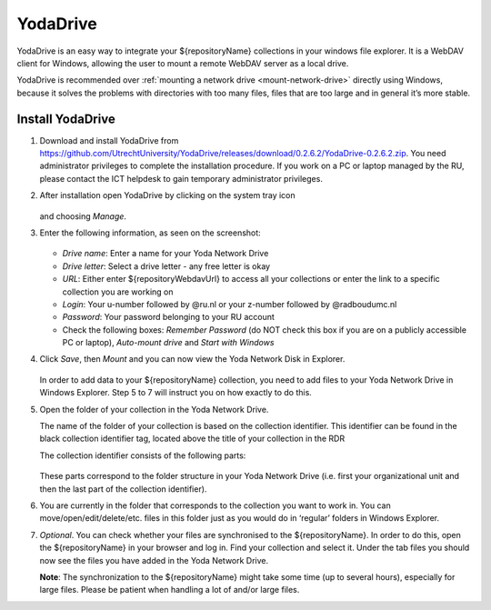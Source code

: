 .. _YodaDrive:

YodaDrive
=========

YodaDrive is an easy way to integrate your ${repositoryName} collections in your windows file explorer. It is a WebDAV client for Windows, allowing the user to mount a remote WebDAV server as a local drive.

YodaDrive is recommended over :ref:`mounting a network drive <mount-network-drive>` directly using Windows, because it solves the problems with directories with too many files, files that are too large and in general it’s more stable.

Install YodaDrive
-----------------

1. Download and install YodaDrive from https://github.com/UtrechtUniversity/YodaDrive/releases/download/0.2.6.2/YodaDrive-0.2.6.2.zip. You need administrator privileges to complete the installation procedure. If you work on a PC or laptop managed by the RU, please contact the ICT helpdesk to gain temporary administrator privileges.

2. After installation open YodaDrive by clicking on the system tray icon
   
   .. figure:: images/Yoda_system_tray_icon.png
   
   and choosing *Manage*. 

3. Enter the following information, as seen on the screenshot:
   
   .. figure:: images/Yoda_configuration_anonymous.png
   
   *	*Drive name*: Enter a name for your Yoda Network Drive
   *	*Drive letter*: Select a drive letter - any free letter is okay
   *	*URL*: Either enter ${repositoryWebdavUrl} to access all your collections or enter the link to a specific collection you are working on
   *	*Login*: Your u-number followed by @ru.nl or your z-number followed by @radboudumc.nl
   *	*Password*: Your password belonging to your RU account
   *	Check the following boxes: *Remember Password* (do NOT check this box if you are on a publicly accessible PC or laptop), *Auto-mount drive* and *Start with Windows* 

4. Click *Save*, then *Mount* and you can now view the Yoda Network Disk in Explorer.
   
   .. figure:: images/Yoda_explorer.png
   
   In order to add data to your ${repositoryName} collection, you need to add files to your Yoda Network Drive in Windows Explorer. Step 5 to 7 will instruct you on how exactly to do this. 

5. Open the folder of your collection in the Yoda Network Drive.
   
   The name of the folder of your collection is based on the collection identifier. This identifier can be found in the black collection identifier tag, located above the title of your collection in the RDR
   
   The collection identifier consists of the following parts:
   
   .. figure:: images/Yoda_collection_identifier.png
   
   These parts correspond to the folder structure in your Yoda Network Drive (i.e. first your organizational unit and then the last part of the collection identifier). 

6. You are currently in the folder that corresponds to the collection you want to work in. 
   You can move/open/edit/delete/etc. files in this folder just as you would do in ‘regular’ folders in Windows Explorer.

7. *Optional*. You can check whether your files are synchronised to the ${repositoryName}. In order to do this, open the ${repositoryName} in your browser and log in. Find your collection and select it. Under the tab files you should now see the files you have added in the Yoda Network Drive. 
   
   **Note**: The synchronization to the ${repositoryName} might take some time (up to several hours), especially for large files. Please be patient when handling a lot of and/or large files.

